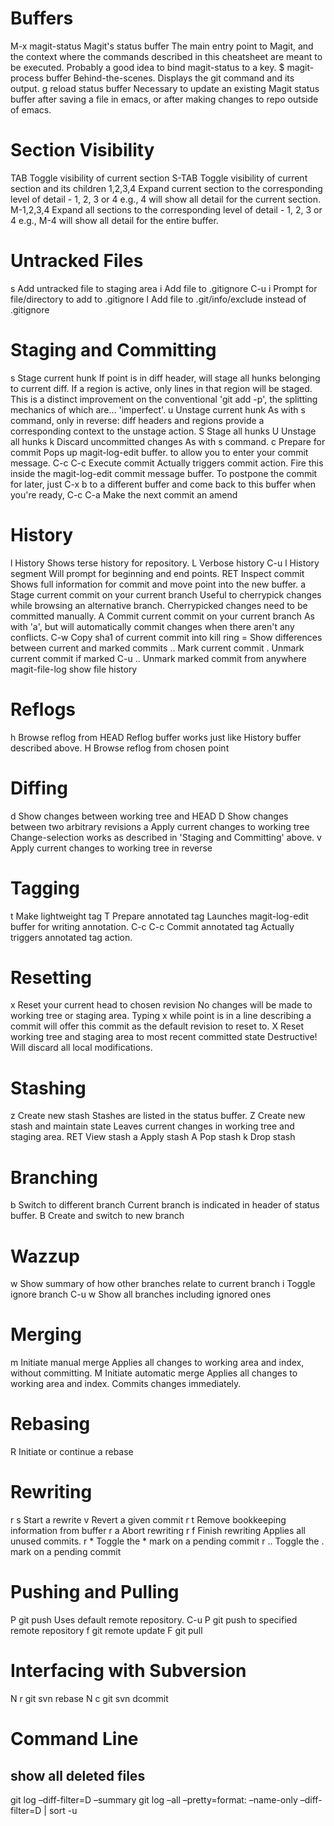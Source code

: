 * Buffers
M-x magit-status	Magit's status buffer	The main entry point to Magit, and the context where the commands described in this cheatsheet are meant to be executed. Probably a good idea to bind magit-status to a key.
$	magit-process buffer	Behind-the-scenes. Displays the git command and its output.
g	reload status buffer	Necessary to update an existing Magit status buffer after saving a file in emacs, or after making changes to repo outside of emacs.

* Section Visibility
TAB	Toggle visibility of current section	
S-TAB	Toggle visibility of current section and its children	
1,2,3,4	Expand current section to the corresponding level of detail - 1, 2, 3 or 4	e.g., 4 will show all detail for the current section.
M-1,2,3,4	Expand all sections to the corresponding level of detail - 1, 2, 3 or 4	e.g., M-4 will show all detail for the entire buffer.

* Untracked Files
s	Add untracked file to staging area	
i	Add file to .gitignore	
C-u i	Prompt for file/directory to add to .gitignore	
I	Add file to .git/info/exclude instead of .gitignore	

* Staging and Committing
s	Stage current hunk	If point is in diff header, will stage all hunks belonging to current diff. If a region is active, only lines in that region will be staged. This is a distinct improvement on the conventional 'git add -p', the splitting mechanics of which are... 'imperfect'.
u	Unstage current hunk	As with s command, only in reverse: diff headers and regions provide a corresponding context to the unstage action.
S	Stage all hunks	
U	Unstage all hunks	
k	Discard uncommitted changes	As with s command.
c	Prepare for commit	Pops up magit-log-edit buffer. to allow you to enter your commit message.
C-c C-c	Execute commit	Actually triggers commit action. Fire this inside the magit-log-edit commit message buffer. To postpone the commit for later, just C-x b to a different buffer and come back to this buffer when you're ready,
C-c C-a	Make the next commit an amend	

* History
l	History	Shows terse history for repository.
L	Verbose history	
C-u l	History segment	Will prompt for beginning and end points.
RET	Inspect commit	Shows full information for commit and move point into the new buffer.
a	Stage current commit on your current branch	Useful to cherrypick changes while browsing an alternative branch. Cherrypicked changes need to be committed manually.
A	Commit current commit on your current branch	As with 'a', but will automatically commit changes when there aren't any conflicts.
C-w	Copy sha1 of current commit into kill ring	
=	Show differences between current and marked commits	
..	Mark current commit	
.	Unmark current commit if marked	
C-u ..	Unmark marked commit from anywhere	
magit-file-log   show file history
* Reflogs
h	Browse reflog from HEAD	Reflog buffer works just like History buffer described above.
H	Browse reflog from chosen point	

* Diffing
d	Show changes between working tree and HEAD	
D	Show changes between two arbitrary revisions	
a	Apply current changes to working tree	Change-selection works as described in 'Staging and Committing' above.
v	Apply current changes to working tree in reverse	

* Tagging
t	Make lightweight tag	
T	Prepare annotated tag	Launches magit-log-edit buffer for writing annotation.
C-c C-c	Commit annotated tag	Actually triggers annotated tag action.

* Resetting
x	Reset your current head to chosen revision	No changes will be made to working tree or staging area. Typing x while point is in a line describing a commit will offer this commit as the default revision to reset to.
X	Reset working tree and staging area to most recent committed state	Destructive! Will discard all local modifications.

* Stashing
z	Create new stash	Stashes are listed in the status buffer.
Z	Create new stash and maintain state	Leaves current changes in working tree and staging area.
RET	View stash	
a	Apply stash	
A	Pop stash	
k	Drop stash	

* Branching
b	Switch to different branch	Current branch is indicated in header of status buffer.
B	Create and switch to new branch	

* Wazzup
w	Show summary of how other branches relate to current branch	
i	Toggle ignore branch	
C-u w	Show all branches including ignored ones	

* Merging
m	Initiate manual merge	Applies all changes to working area and index, without committing.
M	Initiate automatic merge	Applies all changes to working area and index. Commits changes immediately.

* Rebasing
R	Initiate or continue a rebase	

* Rewriting
r s	Start a rewrite	
v	Revert a given commit	
r t	Remove bookkeeping information from buffer	
r a	Abort rewriting	
r f	Finish rewriting	Applies all unused commits.
r *	Toggle the * mark on a pending commit	
r ..	Toggle the . mark on a pending commit	

* Pushing and Pulling
P	git push	Uses default remote repository.
C-u P	git push to specified remote repository	
f	git remote update	
F	git pull	

* Interfacing with Subversion
N r	git svn rebase	
N c	git svn dcommit


* Command Line
** show all deleted files
git log --diff-filter=D --summary
git log --all --pretty=format: --name-only --diff-filter=D | sort -u

